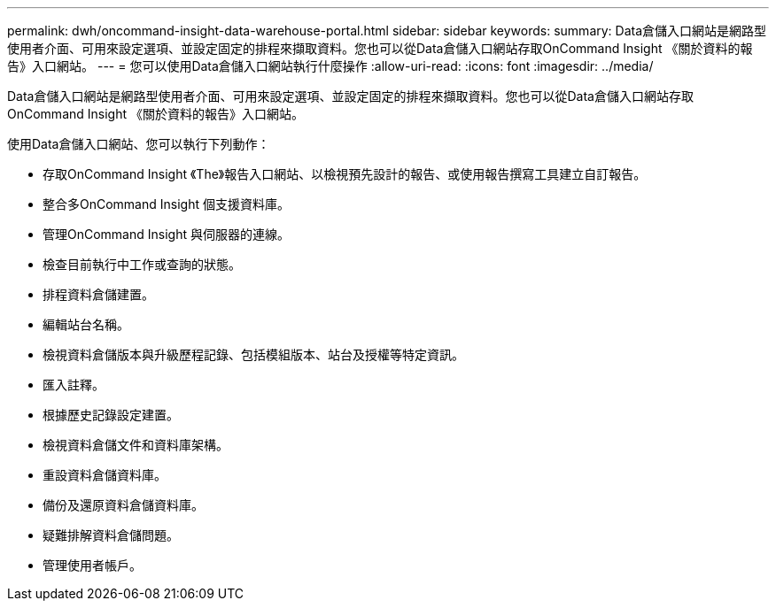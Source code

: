 ---
permalink: dwh/oncommand-insight-data-warehouse-portal.html 
sidebar: sidebar 
keywords:  
summary: Data倉儲入口網站是網路型使用者介面、可用來設定選項、並設定固定的排程來擷取資料。您也可以從Data倉儲入口網站存取OnCommand Insight 《關於資料的報告》入口網站。 
---
= 您可以使用Data倉儲入口網站執行什麼操作
:allow-uri-read: 
:icons: font
:imagesdir: ../media/


[role="lead"]
Data倉儲入口網站是網路型使用者介面、可用來設定選項、並設定固定的排程來擷取資料。您也可以從Data倉儲入口網站存取OnCommand Insight 《關於資料的報告》入口網站。

使用Data倉儲入口網站、您可以執行下列動作：

* 存取OnCommand Insight 《The》報告入口網站、以檢視預先設計的報告、或使用報告撰寫工具建立自訂報告。
* 整合多OnCommand Insight 個支援資料庫。
* 管理OnCommand Insight 與伺服器的連線。
* 檢查目前執行中工作或查詢的狀態。
* 排程資料倉儲建置。
* 編輯站台名稱。
* 檢視資料倉儲版本與升級歷程記錄、包括模組版本、站台及授權等特定資訊。
* 匯入註釋。
* 根據歷史記錄設定建置。
* 檢視資料倉儲文件和資料庫架構。
* 重設資料倉儲資料庫。
* 備份及還原資料倉儲資料庫。
* 疑難排解資料倉儲問題。
* 管理使用者帳戶。

